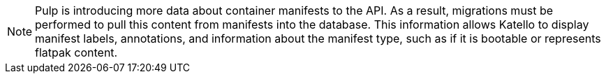 [NOTE]
====
Pulp is introducing more data about container manifests to the API.
As a result, migrations must be performed to pull this content from manifests into the database.
This information allows Katello to display manifest labels, annotations, and information about the manifest type, such as if it is bootable or represents flatpak content.

ifdef::foreman-el,katello[]
This migration takes time so users who depend on container content and need minimal upgrade downtime should run `foreman-maintain advanced procedure run pulpcore-container-handle-image-metadata` after upgrading.
This command migrates data in the background without any need for downtime.
endif::[]

ifdef::satellite[]
This migration takes time so it runs automatically after the upgrade to {ProjectVersion} to reduce future upgrade downtime.
While the pre-migration is running, the {Project} is fully functional but with higher resource utilization.
endif::[]
====
